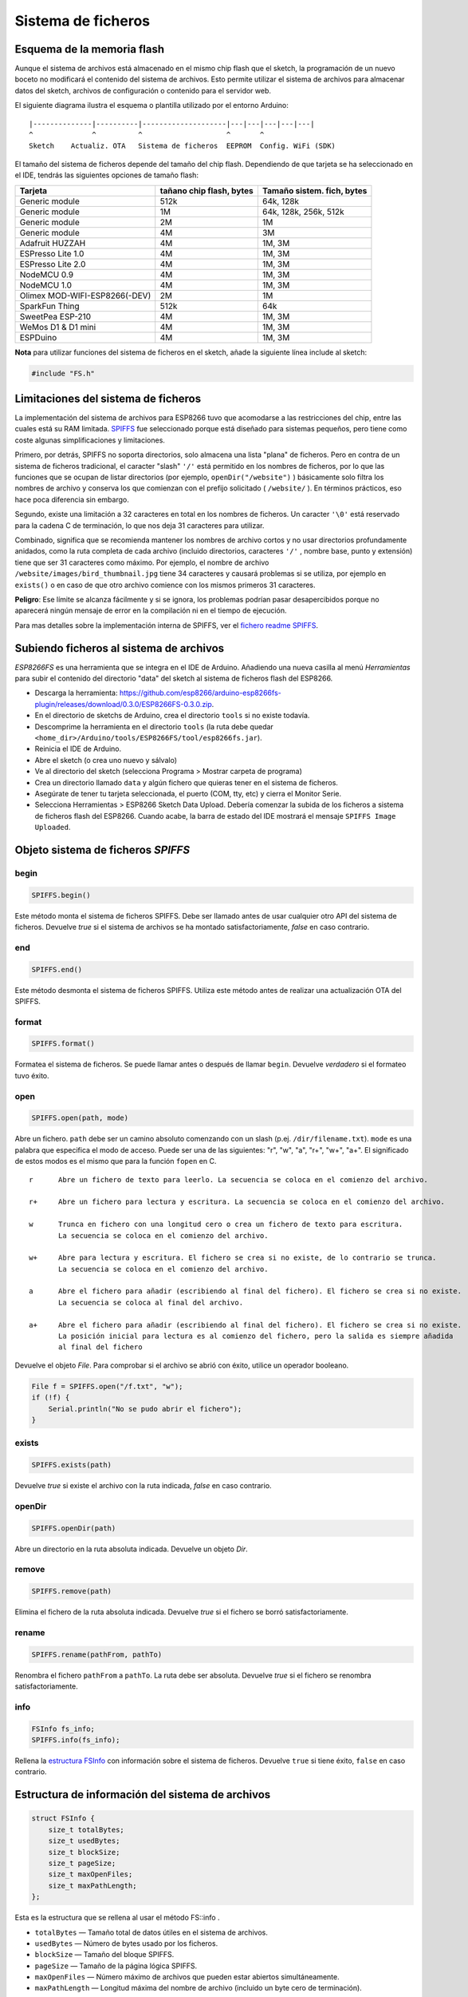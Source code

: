 Sistema de ficheros
==========

.. _esquema-de-la-memoria-flash:

Esquema de la memoria flash 
------------

Aunque el sistema de archivos está almacenado en el mismo chip flash que el sketch, la programación de un nuevo boceto no modificará el contenido del sistema de archivos. Esto permite utilizar el sistema de archivos para almacenar datos del sketch, archivos de configuración o contenido para el servidor web.

El siguiente diagrama ilustra el esquema o plantilla utilizado por el entorno Arduino:

::

    |--------------|----------|--------------------|---|---|---|---|---|
    ^              ^          ^                    ^       ^
    Sketch    Actualiz. OTA   Sistema de ficheros  EEPROM  Config. WiFi (SDK)

El tamaño del sistema de ficheros depende del tamaño del chip flash. Dependiendo de que tarjeta se ha seleccionado en el IDE, tendrás las siguientes opciones de tamaño flash:

+---------------------------------+--------------------------+---------------------------+
| Tarjeta                         | tañano chip flash, bytes | Tamaño sistem. fich, bytes|
+=================================+==========================+===========================+
| Generic module                  | 512k                     | 64k, 128k                 |
+---------------------------------+--------------------------+---------------------------+
| Generic module                  | 1M                       | 64k, 128k, 256k, 512k     |
+---------------------------------+--------------------------+---------------------------+
| Generic module                  | 2M                       | 1M                        |
+---------------------------------+--------------------------+---------------------------+
| Generic module                  | 4M                       | 3M                        |
+---------------------------------+--------------------------+---------------------------+
| Adafruit HUZZAH                 | 4M                       | 1M, 3M                    |
+---------------------------------+--------------------------+---------------------------+
| ESPresso Lite 1.0               | 4M                       | 1M, 3M                    |
+---------------------------------+--------------------------+---------------------------+
| ESPresso Lite 2.0               | 4M                       | 1M, 3M                    |
+---------------------------------+--------------------------+---------------------------+
| NodeMCU 0.9                     | 4M                       | 1M, 3M                    |
+---------------------------------+--------------------------+---------------------------+
| NodeMCU 1.0                     | 4M                       | 1M, 3M                    |
+---------------------------------+--------------------------+---------------------------+
| Olimex MOD-WIFI-ESP8266(-DEV)   | 2M                       | 1M                        |
+---------------------------------+--------------------------+---------------------------+
| SparkFun Thing                  | 512k                     | 64k                       |
+---------------------------------+--------------------------+---------------------------+
| SweetPea ESP-210                | 4M                       | 1M, 3M                    |
+---------------------------------+--------------------------+---------------------------+
| WeMos D1 & D1 mini              | 4M                       | 1M, 3M                    |
+---------------------------------+--------------------------+---------------------------+
| ESPDuino                        | 4M                       | 1M, 3M                    |
+---------------------------------+--------------------------+---------------------------+

**Nota** para utilizar funciones del sistema de ficheros en el sketch, añade la siguiente línea include al sketch:

.. code:: cpp

    #include "FS.h"

Limitaciones del sistema de ficheros
-----------------------

La implementación del sistema de archivos para ESP8266 tuvo que acomodarse a las restricciones del chip, entre las cuales está su RAM limitada. `SPIFFS <https://github.com/pellepl/spiffs>`__ fue seleccionado porque está diseñado para sistemas pequeños, pero tiene como coste algunas simplificaciones y limitaciones.

Primero, por detrás, SPIFFS no soporta directorios, solo almacena una lista "plana" de ficheros. Pero en contra de un sistema de ficheros tradicional, el caracter "slash" ``'/'`` está permitido en los nombres de ficheros, por lo que las funciones que se ocupan de listar directorios (por ejemplo, ``openDir("/website")`` ) básicamente solo filtra los nombres de archivo y conserva los que comienzan con el prefijo solicitado ( ``/website/`` ). En términos prácticos, eso hace poca diferencia sin embargo.

Segundo, existe una limitación a 32 caracteres en total en los nombres de ficheros. Un caracter ``'\0'`` está reservado para la cadena C de terminación, lo que nos deja 31 caracteres para utilizar.

Combinado, significa que se recomienda mantener los nombres de archivo cortos y no usar directorios profundamente anidados, como la ruta completa de cada archivo (incluido directorios, caracteres ``'/'`` , nombre base, punto y extensión) tiene que ser
31 caracteres como máximo. Por ejemplo, el nombre de archivo ``/website/images/bird_thumbnail.jpg`` tiene 34 caracteres y causará problemas si se utiliza, por ejemplo en ``exists()`` o en caso de que otro archivo comience con los mismos primeros 31 caracteres.

**Peligro**: Ese límite se alcanza fácilmente y si se ignora, los problemas podrían pasar desapercibidos porque no aparecerá ningún mensaje de error en la compilación ni en el tiempo de ejecución.

Para mas detalles sobre la implementación interna de SPIFFS, ver el `fichero readme SPIFFS <https://github.com/esp8266/Arduino/blob/master/cores/esp8266/spiffs/README.md>`__.

Subiendo ficheros al sistema de archivos
------------------------------

*ESP8266FS* es una herramienta que se integra en el IDE de Arduino. Añadiendo una nueva casilla al menú *Herramientas* para subir el contenido del directorio "data" del sketch al sistema de ficheros flash del ESP8266.

-  Descarga la herramienta: https://github.com/esp8266/arduino-esp8266fs-plugin/releases/download/0.3.0/ESP8266FS-0.3.0.zip.
-  En el directorio de sketchs de Arduino, crea el directorio ``tools`` si no existe todavía.
-  Descomprime la herramienta en el directorio ``tools`` (la ruta debe quedar ``<home_dir>/Arduino/tools/ESP8266FS/tool/esp8266fs.jar``).
-  Reinicia el IDE de Arduino.
-  Abre el sketch (o crea uno nuevo y sálvalo)
-  Ve al directorio del sketch (selecciona Programa > Mostrar carpeta de programa)
-  Crea un directorio llamado ``data`` y algún fichero que quieras tener en el sistema de ficheros.
-  Asegúrate de tener tu tarjeta seleccionada, el puerto (COM, tty, etc) y cierra el Monitor Serie.
-  Selecciona Herramientas > ESP8266 Sketch Data Upload. Debería comenzar la subida de los ficheros a sistema de ficheros flash del ESP8266. Cuando acabe, la barra de estado del IDE mostrará el mensaje ``SPIFFS Image Uploaded``.

Objeto sistema de ficheros *SPIFFS*
---------------------------

begin
~~~~~

.. code:: cpp

    SPIFFS.begin()

Este método monta el sistema de ficheros SPIFFS. Debe ser llamado antes de usar cualquier otro API del sistema de ficheros. Devuelve *true* si el sistema de archivos se ha montado satisfactoriamente, *false* en caso contrario.

end
~~~

.. code:: cpp

    SPIFFS.end()

Este método desmonta el sistema de ficheros SPIFFS. Utiliza este método antes de realizar una actualización OTA del SPIFFS.

format
~~~~~~

.. code:: cpp

    SPIFFS.format()

Formatea el sistema de ficheros. Se puede llamar antes o después de llamar ``begin``. Devuelve *verdadero* si el formateo tuvo éxito.

open
~~~~

.. code:: cpp

    SPIFFS.open(path, mode)

Abre un fichero. ``path`` debe ser un camino absoluto comenzando con un slash (p.ej. ``/dir/filename.txt``). ``mode`` es una palabra que especifica el modo de acceso. Puede ser una de las siguientes: "r", "w", "a", "r+", "w+", "a+". El significado de estos modos es el mismo que para la función ``fopen`` en C.

::

       r      Abre un fichero de texto para leerlo. La secuencia se coloca en el comienzo del archivo.

       r+     Abre un fichero para lectura y escritura. La secuencia se coloca en el comienzo del archivo.

       w      Trunca en fichero con una longitud cero o crea un fichero de texto para escritura. 
              La secuencia se coloca en el comienzo del archivo.

       w+     Abre para lectura y escritura. El fichero se crea si no existe, de lo contrario se trunca.
              La secuencia se coloca en el comienzo del archivo.

       a      Abre el fichero para añadir (escribiendo al final del fichero). El fichero se crea si no existe.
              La secuencia se coloca al final del archivo.

       a+     Abre el fichero para añadir (escribiendo al final del fichero). El fichero se crea si no existe.
              La posición inicial para lectura es al comienzo del fichero, pero la salida es siempre añadida 
              al final del fichero

Devuelve el objeto *File*. Para comprobar si el archivo se abrió con éxito, utilice un operador booleano.

.. code:: cpp

    File f = SPIFFS.open("/f.txt", "w");
    if (!f) {
        Serial.println("No se pudo abrir el fichero");
    }

exists
~~~~~~

.. code:: cpp

    SPIFFS.exists(path)

Devuelve *true* si existe el archivo con la ruta indicada, *false* en caso contrario.

openDir
~~~~~~~

.. code:: cpp

    SPIFFS.openDir(path)

Abre un directorio en la ruta absoluta indicada. Devuelve un objeto *Dir*.

remove
~~~~~~

.. code:: cpp

    SPIFFS.remove(path)

Elimina el fichero de la ruta absoluta indicada. Devuelve *true* si el fichero se borró satisfactoriamente.

rename
~~~~~~

.. code:: cpp

    SPIFFS.rename(pathFrom, pathTo)

Renombra el fichero ``pathFrom`` a ``pathTo``. La ruta debe ser absoluta. Devuelve *true* si el fichero se renombra satisfactoriamente.

info
~~~~

.. code:: cpp

    FSInfo fs_info;
    SPIFFS.info(fs_info);

Rellena la `estructura FSInfo <#filesystem-information-structure>`__ con información sobre el sistema de ficheros. Devuelve ``true`` si tiene éxito, ``false`` en caso contrario.

Estructura de información del sistema de archivos
--------------------------------

.. code:: cpp

    struct FSInfo {
        size_t totalBytes;
        size_t usedBytes;
        size_t blockSize;
        size_t pageSize;
        size_t maxOpenFiles;
        size_t maxPathLength;
    };

Esta es la estructura que se rellena al usar el método FS::info .

- ``totalBytes``    — Tamaño total de datos útiles en el sistema de archivos.

- ``usedBytes``     — Número de bytes usado por los ficheros.

- ``blockSize``     — Tamaño del bloque SPIFFS.

- ``pageSize``      — Tamaño de la página lógica SPIFFS.

- ``maxOpenFiles``  — Número máximo de archivos que pueden estar abiertos simultáneamente.

- ``maxPathLength`` — Longitud máxima del nombre de archivo (incluido un byte cero de terminación).

Objeto directorio *Dir*
----------------------

El propósito del objeto *Dir* es iterar sobre los ficheros dentro del directorio. Provee tres métodos: ``next()``, ``fileName()``, y ``openFile(mode)``.

El siguiente ejemplo muestra como debe utilizarse:

.. code:: cpp

    Dir dir = SPIFFS.openDir("/data");
    while (dir.next()) {
        Serial.print(dir.fileName());
        File f = dir.openFile("r");
        Serial.println(f.size());
    }

``dir.next()`` devuelve *true* mientras haya ficheros en el directorio para iterar. Debe llamarse antes de llamar a las funciones ``fileName`` y ``openFile`` .

El método ``openFile`` toma el argumento *mode* que tiene el mismo significado que para la función ``SPIFFS.open`` .

Objeto fichero *File*
-----------

Las funciones ``SPIFFS.open`` y ``dir.openFile`` devuelven un objeto *File*. Este objeto soporta todas las funciones de *Stream*, para que puedas usar ``readBytes``, ``findUntil``, ``parseInt``, ``println`` y todos los otros métodos *Stream*.

Hay algunas funciones que son específicas del objeto *File*.

seek
~~~~

.. code:: cpp

    file.seek(offset, mode)

Esta función se comporta como la función C ``fseek`` . Dependiendo de un valor de ``mode``, se mueve a la posición actual en un fichero de la siguiente manera:

-  Si ``mode`` es ``SeekSet``, la posición se establece a ``offset`` bytes desde el comienzo del fichero.
-  Si ``mode`` es ``SeekCur``, la posición actual se mueve a ``offset`` bytes.
-  Si ``mode`` es ``SeekEnd``, la posición se establece a ``offset`` bytes desde el final del fichero.

Devuelve *true* si la posición se estableció satisfactoriamente.

position
~~~~~~~~

.. code:: cpp

    file.position()

Devuelve la posición actual dentro del fichero, en bytes.

size
~~~~

.. code:: cpp

    file.size()

Devuelve el tamaño del fichero, en bytes.

name
~~~~

.. code:: cpp

    String name = file.name();

Devuelve el nombre del fichero, como ``const char*``. Conviértelo a *String* para almacenarlo

close
~~~~~

.. code:: cpp

    file.close()

Cierra el fichero. Ninguna otra operación debe realizarse sobre el objeto *File* después de llamar a la función ``close`` .
